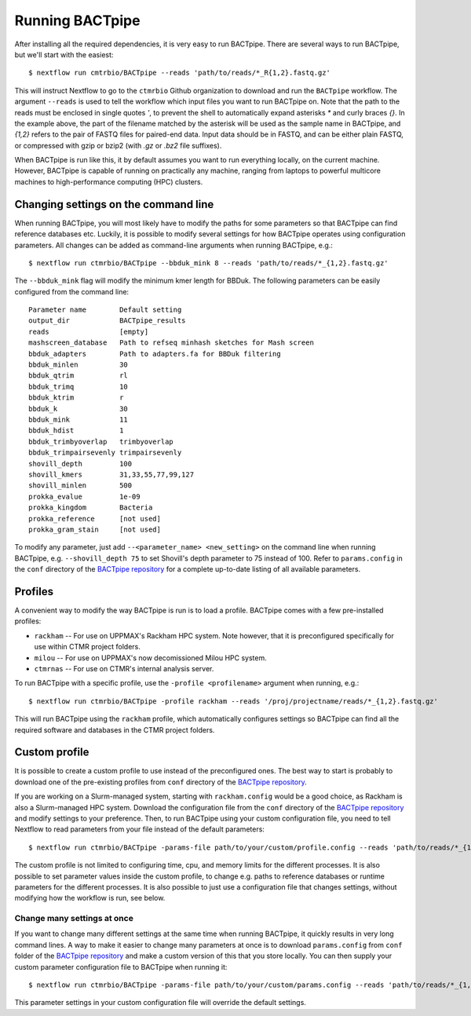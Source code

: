 Running BACTpipe
================
After installing all the required dependencies, it is very easy to run
BACTpipe. There are several ways to run BACTpipe, but we'll start with the
easiest::

    $ nextflow run cmtrbio/BACTpipe --reads 'path/to/reads/*_R{1,2}.fastq.gz'

This will instruct Nextflow to go to the ``ctmrbio`` Github organization to
download and run the ``BACTpipe`` workflow. The argument ``--reads`` is used to
tell the workflow which input files you want to run BACTpipe on. Note that the
path to the reads must be enclosed in single quotes `'`, to prevent the shell
to automatically expand asterisks `*` and curly braces `{}`. In the example above, 
the part of the filename matched by the asterisk will be used as the sample name
in BACTpipe, and `{1,2}` refers to the pair of FASTQ files for paired-end data.
Input data should be in FASTQ, and can be either plain FASTQ, or compressed with
gzip or bzip2 (with `.gz` or `.bz2` file suffixes). 

When BACTpipe is run like this, it by default assumes you want to run
everything locally, on the current machine. However, BACTpipe is capable of
running on practically any machine, ranging from laptops to powerful multicore
machines to high-performance computing (HPC) clusters. 

.. _BACTpipe repository: https://www.github.com/ctmrbio/BACTpipe


Changing settings on the command line
-------------------------------------
When running BACTpipe, you will most likely have to modify the paths for some
parameters so that BACTpipe can find reference databases etc. Luckily, it is
possible to modify several settings for how BACTpipe operates using
configuration parameters. All changes can be added as command-line arguments
when running BACTpipe, e.g.::

    $ nextflow run ctmrbio/BACTpipe --bbduk_mink 8 --reads 'path/to/reads/*_{1,2}.fastq.gz'

The ``--bbduk_mink`` flag will modify the minimum kmer length for BBDuk. The 
following parameters can be easily configured from the command line::

    Parameter name        Default setting
    output_dir            BACTpipe_results
    reads                 [empty]  
    mashscreen_database   Path to refseq minhash sketches for Mash screen
    bbduk_adapters        Path to adapters.fa for BBDuk filtering
    bbduk_minlen          30
    bbduk_qtrim           rl
    bbduk_trimq           10
    bbduk_ktrim           r
    bbduk_k               30
    bbduk_mink            11
    bbduk_hdist           1
    bbduk_trimbyoverlap   trimbyoverlap
    bbduk_trimpairsevenly trimpairsevenly
    shovill_depth         100
    shovill_kmers         31,33,55,77,99,127
    shovill_minlen        500
    prokka_evalue         1e-09
    prokka_kingdom        Bacteria
    prokka_reference      [not used]
    prokka_gram_stain     [not used]

To modify any parameter, just add ``--<parameter_name> <new_setting>`` on the
command line when running BACTpipe, e.g. ``--shovill_depth 75`` to set
Shovill's depth parameter to 75 instead of 100.  Refer to ``params.config`` in
the ``conf`` directory of the `BACTpipe repository`_ for a complete up-to-date
listing of all available parameters. 


Profiles
--------
A convenient way to modify the way BACTpipe is run is to load a profile. BACTpipe 
comes with a few pre-installed profiles:

* ``rackham`` -- For use on UPPMAX's Rackham HPC system. Note however, that it
  is preconfigured specifically for use within CTMR project folders.
* ``milou`` -- For use on UPPMAX's now decomissioned Milou HPC system.
* ``ctmrnas`` -- For use on CTMR's internal analysis server.
 
To run BACTpipe with a specific profile, use the ``-profile <profilename>`` argument
when running, e.g.::

    $ nextflow run ctmrbio/BACTpipe -profile rackham --reads '/proj/projectname/reads/*_{1,2}.fastq.gz'

This will run BACTpipe using the ``rackham`` profile, which automatically
configures settings so BACTpipe can find all the required software and
databases in the CTMR project folders.


Custom profile
--------------
It is possible to create a custom profile to use instead of the preconfigured
ones. The best way to start is probably to download one of the pre-existing
profiles from ``conf`` directory of the `BACTpipe repository`_. 

If you are working on a Slurm-managed system, starting with ``rackham.config``
would be a good choice, as Rackham is also a Slurm-managed HPC system. Download 
the configuration file from the ``conf`` directory of the `BACTpipe repository`_
and modify settings to your preference. Then, to run BACTpipe using your custom
configuration file, you need to tell Nextflow to read parameters from your file instead
of the default parameters::

    $ nextflow run ctmrbio/BACTpipe -params-file path/to/your/custom/profile.config --reads 'path/to/reads/*_{1,2}.fastq.gz'

The custom profile is not limited to configuring time, cpu, and memory limits
for the different processes. It is also possible to set parameter values inside
the custom profile, to change e.g. paths to reference databases or runtime
parameters for the different processes. It is also possible to just use a configuration
file that changes settings, without modifying how the workflow is run, see below.


Change many settings at once
............................
If you want to change many different settings at the same time when running
BACTpipe, it quickly results in very long command lines. A way to make it
easier to change many parameters at once is to download ``params.config`` from
``conf`` folder of the `BACTpipe repository`_ and make a custom version of this
that you store locally. You can then supply your custom parameter configuration
file to BACTpipe when running it::

    $ nextflow run ctmrbio/BACTpipe -params-file path/to/your/custom/params.config --reads 'path/to/reads/*_{1,2}.fastq.gz'

This parameter settings in your custom configuration file will override the
default settings.
